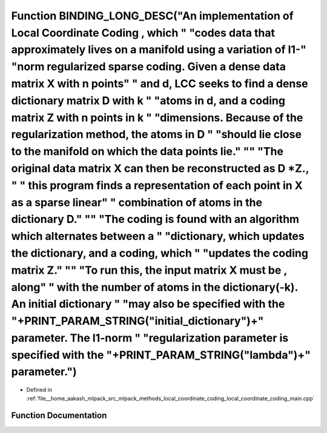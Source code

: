 .. _exhale_function_local__coordinate__coding__main_8cpp_1a3aa6398247628030ddf0f9f65f849a26:

Function BINDING_LONG_DESC("An implementation of Local Coordinate Coding , which " "codes data that approximately lives on a manifold using a variation of l1-" "norm regularized sparse coding. Given a dense data matrix X with n points" " and d, LCC seeks to find a dense dictionary matrix D with k " "atoms in d, and a coding matrix Z with n points in k " "dimensions. Because of the regularization method, the atoms in D " "should lie close to the manifold on which the data points lie." "\" "The original data matrix X can then be reconstructed as D \*Z., " " this program finds a representation of each point in X as a sparse linear" " combination of atoms in the dictionary D." "\" "The coding is found with an algorithm which alternates between a " "dictionary, which updates the dictionary, and a coding, which " "updates the coding matrix Z." "\" "To run this, the input matrix X must be , along" " with the number of atoms in the dictionary(-k). An initial dictionary " "may also be specified with the "+PRINT_PARAM_STRING("initial_dictionary")+" parameter. The l1-norm " "regularization parameter is specified with the "+PRINT_PARAM_STRING("lambda")+" parameter.")
=====================================================================================================================================================================================================================================================================================================================================================================================================================================================================================================================================================================================================================================================================================================================================================================================================================================================================================================================================================================================================================================================================================================================================================================================================================

- Defined in :ref:`file__home_aakash_mlpack_src_mlpack_methods_local_coordinate_coding_local_coordinate_coding_main.cpp`


Function Documentation
----------------------


.. doxygenfunction:: BINDING_LONG_DESC("An implementation of Local Coordinate Coding , which " "codes data that approximately lives on a manifold using a variation of l1-" "norm regularized sparse coding. Given a dense data matrix X with n points" " and d, LCC seeks to find a dense dictionary matrix D with k " "atoms in d, and a coding matrix Z with n points in k " "dimensions. Because of the regularization method, the atoms in D " "should lie close to the manifold on which the data points lie." "\" "The original data matrix X can then be reconstructed as D *Z., " " this program finds a representation of each point in X as a sparse linear" " combination of atoms in the dictionary D." "\" "The coding is found with an algorithm which alternates between a " "dictionary, which updates the dictionary, and a coding, which " "updates the coding matrix Z." "\" "To run this, the input matrix X must be , along" " with the number of atoms in the dictionary(-k). An initial dictionary " "may also be specified with the "+PRINT_PARAM_STRING("initial_dictionary")+" parameter. The l1-norm " "regularization parameter is specified with the "+PRINT_PARAM_STRING("lambda")+" parameter.")
